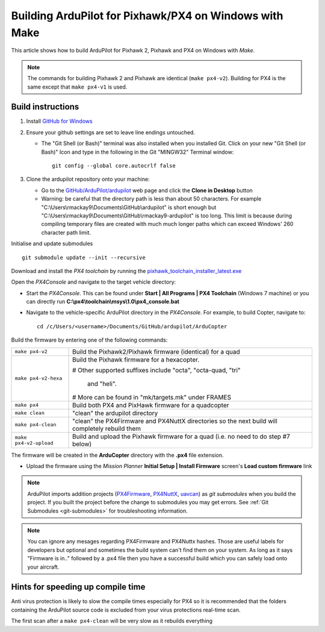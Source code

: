 .. _building-px4-with-make:

=======================================================
Building ArduPilot for Pixhawk/PX4 on Windows with Make
=======================================================

This article shows how to build ArduPilot for Pixhawk 2, Pixhawk and PX4
on Windows with *Make*.

.. note::

   The commands for building Pixhawk 2 and Pixhawk are identical
   (``make px4-v2``). Building for PX4 is the same except that
   ``make px4-v1`` is used. 

Build instructions
==================


#. Install `GitHub for Windows <http://windows.github.com/>`__
#. Ensure your github settings are set to leave line endings untouched.

   -  The "Git Shell (or Bash)" terminal was also installed when you
      installed Git.  Click on your new "Git Shell (or Bash)" Icon and
      type in the following in the Git "MINGW32" Terminal window:

      ::

          git config --global core.autocrlf false

#. Clone the ardupilot repository onto your machine:

   -  Go to the
      `GitHub/ArduPilot/ardupilot <https://github.com/ArduPilot/ardupilot>`__
      web page and click the **Clone in Desktop** button
   -  Warning: be careful that the directory path is less than about 50
      characters.  For example
      "C:\\Users\\rmackay9\\Documents\\GitHub\\ardupilot" is short
      enough but
      "C:\\Users\\rmackay9\\Documents\\GitHub\\rmackay9-ardupilot" is
      too long.  This limit is because during compiling temporary files
      are created with much much longer paths which can exceed Windows'
      260 character path limit.

Initialise and update submodules

::

    git submodule update --init --recursive


Download and install the *PX4 toolchain* by running the
`pixhawk_toolchain_installer_latest.exe <http://firmware.ardupilot.org/Tools/PX4-tools/pixhawk_toolchain_installer_latest.exe>`__

Open the *PX4Console* and navigate to the target vehicle directory:

-  Start the *PX4Console*. This can be found under **Start \| All
   Programs \| PX4 Toolchain** (Windows 7 machine) or you can directly
   run **C:\\px4\\toolchain\\msys\\1.0\\px4_console.bat**
-  Navigate to the vehicle-specific ArduPilot directory in the
   *PX4Console*. For example, to build Copter, navigate to:

   ::

       cd /c/Users/<username>/Documents/GitHub/ardupilot/ArduCopter


Build the firmware by entering one of the following commands:

+--------------------------------------+--------------------------------------+
| ``make px4-v2``                      | Build the Pixhawk2/Pixhawk firmware  |
|                                      | (identical) for a quad               |
+--------------------------------------+--------------------------------------+
| ``make px4-v2-hexa``                 | Build the Pixhawk firmware for a     |
|                                      | hexacopter.                          |
|                                      |                                      |
|                                      | # Other supported suffixes include   |
|                                      | "octa", "octa-quad, "tri"            |
|                                      |  and "heli".                         |
|                                      |                                      |
|                                      | # More can be found in               |
|                                      | "mk/targets.mk" under FRAMES         |
+--------------------------------------+--------------------------------------+
| ``make px4``                         | Build both PX4 and PixHawk firmware  |
|                                      | for a quadcopter                     |
+--------------------------------------+--------------------------------------+
| ``make clean``                       | "clean" the ardupilot directory      |
+--------------------------------------+--------------------------------------+
| ``make px4-clean``                   | "clean" the PX4Firmware and PX4NuttX |
|                                      | directories so the next build will   |
|                                      | completely rebuild them              |
+--------------------------------------+--------------------------------------+
| ``make px4-v2-upload``               | Build and upload the Pixhawk         |
|                                      | firmware for a quad (i.e. no need to |
|                                      | do step #7 below)                    |
+--------------------------------------+--------------------------------------+


The firmware will be created in the **ArduCopter** directory with the
**.px4** file extension.

.. image:: ../images/PX4_ArduCopter_Build.png
    :target: ../_images/PX4_ArduCopter_Build.png


-  Upload the firmware using the *Mission Planner* **Initial Setup \|
   Install Firmware** screen's **Load custom firmware** link

.. note::

   ArduPilot imports addition projects
   (`PX4Firmware <https://github.com/ArduPilot/PX4Firmware>`__,
   `PX4NuttX <https://github.com/ArduPilot/PX4NuttX>`__,
   `uavcan <https://github.com/ArduPilot/uavcan>`__) as *git submodules*
   when you build the project. If you built the project before the change
   to submodules you may get errors. See :ref:`Git Submodules <git-submodules>` for troubleshooting information.
   
   
.. note::

   You can ignore any mesages regarding PX4Firmware and PX4Nuttx hashes. Those are useful labels for developers but optional and sometimes the build system can't find them on your system. As long as it says "Firmware is in.." followed by a .px4 file then you have a successful build which you can safely load onto your aircraft.
   
Hints for speeding up compile time
==================================

Anti virus protection is likely to slow the compile times especially for
PX4 so it is recommended that the folders containing the ArduPilot
source code is excluded from your virus protections real-time scan.

The first scan after a ``make px4-clean`` will be very slow as it
rebuilds everything
